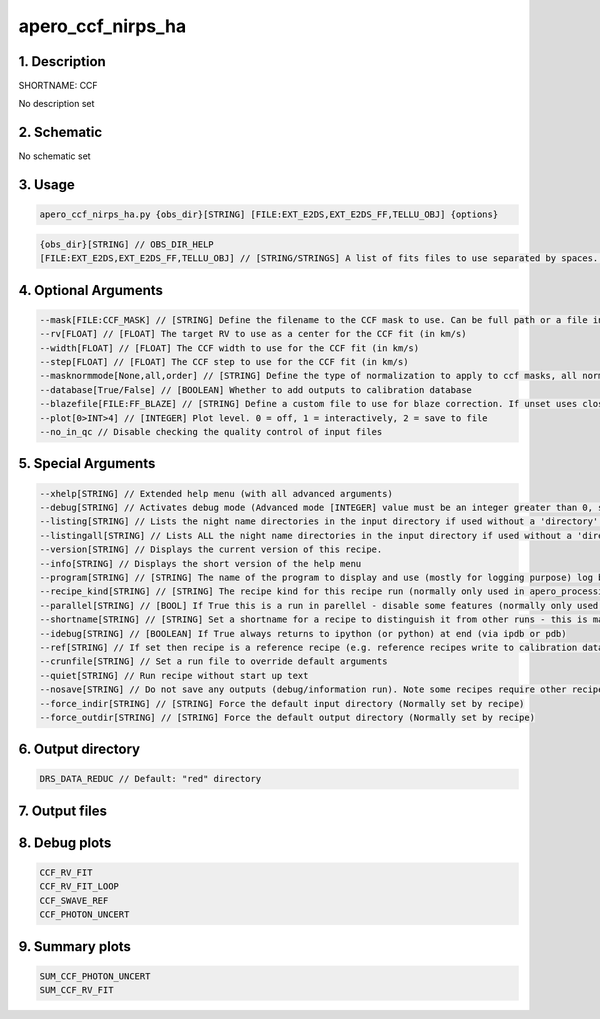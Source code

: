 
.. _recipes_nirps_ha_ccf:


################################################################################
apero_ccf_nirps_ha
################################################################################


********************************************************************************
1. Description
********************************************************************************


SHORTNAME: CCF


No description set


********************************************************************************
2. Schematic
********************************************************************************


No schematic set


********************************************************************************
3. Usage
********************************************************************************


.. code-block:: 

    apero_ccf_nirps_ha.py {obs_dir}[STRING] [FILE:EXT_E2DS,EXT_E2DS_FF,TELLU_OBJ] {options}


.. code-block:: 

     {obs_dir}[STRING] // OBS_DIR_HELP
     [FILE:EXT_E2DS,EXT_E2DS_FF,TELLU_OBJ] // [STRING/STRINGS] A list of fits files to use separated by spaces. Currently allowed types: E2DS, E2DSFF, TELLU_OBJ (For dprtype = OBJ_FP, OBJ_DARK)


********************************************************************************
4. Optional Arguments
********************************************************************************


.. code-block:: 

     --mask[FILE:CCF_MASK] // [STRING] Define the filename to the CCF mask to use. Can be full path or a file in the ./data/spirou/ccf/ folder
     --rv[FLOAT] // [FLOAT] The target RV to use as a center for the CCF fit (in km/s)
     --width[FLOAT] // [FLOAT] The CCF width to use for the CCF fit (in km/s)
     --step[FLOAT] // [FLOAT] The CCF step to use for the CCF fit (in km/s)
     --masknormmode[None,all,order] // [STRING] Define the type of normalization to apply to ccf masks, all normalized across all orders, order normalizes independently for each order, None applies no mask normalization
     --database[True/False] // [BOOLEAN] Whether to add outputs to calibration database
     --blazefile[FILE:FF_BLAZE] // [STRING] Define a custom file to use for blaze correction. If unset uses closest file from calibDB. Checks for an absolute path and then checks directory (CALIBDB=BADPIX)
     --plot[0>INT>4] // [INTEGER] Plot level. 0 = off, 1 = interactively, 2 = save to file
     --no_in_qc // Disable checking the quality control of input files


********************************************************************************
5. Special Arguments
********************************************************************************


.. code-block:: 

     --xhelp[STRING] // Extended help menu (with all advanced arguments)
     --debug[STRING] // Activates debug mode (Advanced mode [INTEGER] value must be an integer greater than 0, setting the debug level)
     --listing[STRING] // Lists the night name directories in the input directory if used without a 'directory' argument or lists the files in the given 'directory' (if defined). Only lists up to 15 files/directories
     --listingall[STRING] // Lists ALL the night name directories in the input directory if used without a 'directory' argument or lists the files in the given 'directory' (if defined)
     --version[STRING] // Displays the current version of this recipe.
     --info[STRING] // Displays the short version of the help menu
     --program[STRING] // [STRING] The name of the program to display and use (mostly for logging purpose) log becomes date | {THIS STRING} | Message
     --recipe_kind[STRING] // [STRING] The recipe kind for this recipe run (normally only used in apero_processing.py)
     --parallel[STRING] // [BOOL] If True this is a run in parellel - disable some features (normally only used in apero_processing.py)
     --shortname[STRING] // [STRING] Set a shortname for a recipe to distinguish it from other runs - this is mainly for use with apero processing but will appear in the log database
     --idebug[STRING] // [BOOLEAN] If True always returns to ipython (or python) at end (via ipdb or pdb)
     --ref[STRING] // If set then recipe is a reference recipe (e.g. reference recipes write to calibration database as reference calibrations)
     --crunfile[STRING] // Set a run file to override default arguments
     --quiet[STRING] // Run recipe without start up text
     --nosave[STRING] // Do not save any outputs (debug/information run). Note some recipes require other recipesto be run. Only use --nosave after previous recipe runs have been run successfully at least once.
     --force_indir[STRING] // [STRING] Force the default input directory (Normally set by recipe)
     --force_outdir[STRING] // [STRING] Force the default output directory (Normally set by recipe)


********************************************************************************
6. Output directory
********************************************************************************


.. code-block:: 

    DRS_DATA_REDUC // Default: "red" directory


********************************************************************************
7. Output files
********************************************************************************


.. csv-table:: Outputs
   :file: rout_CCF.csv
   :header-rows: 1
   :class: csvtable


********************************************************************************
8. Debug plots
********************************************************************************


.. code-block:: 

    CCF_RV_FIT
    CCF_RV_FIT_LOOP
    CCF_SWAVE_REF
    CCF_PHOTON_UNCERT


********************************************************************************
9. Summary plots
********************************************************************************


.. code-block:: 

    SUM_CCF_PHOTON_UNCERT
    SUM_CCF_RV_FIT

